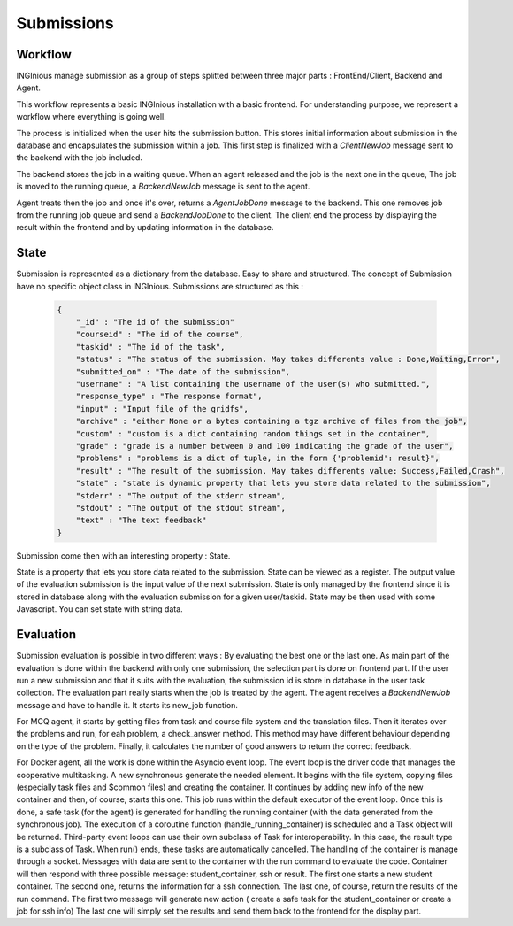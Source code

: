 Submissions
===========

Workflow
--------

INGInious manage submission as a group of steps splitted between three major parts : FrontEnd/Client, Backend and Agent.

.. image:: submission_workflow.png
    :align: center

This workflow represents a basic INGInious installation with a basic frontend. For understanding purpose, we represent a workflow where everything is going well.

The process is initialized when the user hits the submission button. This stores initial information about submission in the database and encapsulates the submission within a job.
This first step is finalized with a *ClientNewJob* message sent to the backend with the job included.

The backend stores the job in a waiting queue. When an agent released and the job is the next one in the queue, The job is moved to the running queue, a *BackendNewJob* message is sent to the agent.

Agent treats then the job and once it's over, returns a *AgentJobDone* message to the backend. This one removes job from the running job queue and send a *BackendJobDone* to the client. The client end the process by displaying the result within the frontend and by updating information in the database.

State
-----

Submission is represented as a dictionary from the database. Easy to share and structured.
The concept of Submission have no specific object class in INGInious.
Submissions are structured as this :

  .. code-block:: JSON

    {
        "_id" : "The id of the submission"
        "courseid" : "The id of the course", 
        "taskid" : "The id of the task", 
        "status" : "The status of the submission. May takes differents value : Done,Waiting,Error", 
        "submitted_on" : "The date of the submission", 
        "username" : "A list containing the username of the user(s) who submitted.", 
        "response_type" : "The response format", 
        "input" : "Input file of the gridfs", 
        "archive" : "either None or a bytes containing a tgz archive of files from the job", 
        "custom" : "custom is a dict containing random things set in the container", 
        "grade" : "grade is a number between 0 and 100 indicating the grade of the user", 
        "problems" : "problems is a dict of tuple, in the form {'problemid': result}", 
        "result" : "The result of the submission. May takes differents value: Success,Failed,Crash", 
        "state" : "state is dynamic property that lets you store data related to the submission", 
        "stderr" : "The output of the stderr stream", 
        "stdout" : "The output of the stdout stream", 
        "text" : "The text feedback" 
    }
  

Submission come then with an interesting property : State.

State is a property that lets you store data related to the submission.
State can be viewed as a register. The output value of the evaluation submission is the input value of the next submission. 
State is only managed by the frontend since it is stored in database along with the evaluation submission for a given user/taskid. State may be then used with some Javascript.
You can set state with string data.

Evaluation
----------

Submission evaluation is possible in two different ways : By evaluating the best one or the last one.
As main part of the evaluation is done within the backend with only one submission, the selection part is done on frontend part.
If the user run a new submission and that it suits with the evaluation, the submission id is store in database in the user task collection.
The evaluation part really starts when the job is treated by the agent. The agent receives a *BackendNewJob* message and have to handle it. It starts its new_job function.

For MCQ agent, it starts by getting files from task and course file system and the translation files. 
Then it iterates over the problems and run, for eah problem, a check_answer method. This method may have different behaviour depending on the type of the problem.
Finally, it calculates the number of good answers to return the correct feedback.

For Docker agent, all the work is done within the Asyncio event loop. The event loop is the driver code that manages the cooperative multitasking.
A new synchronous generate the needed element. It begins with the file system, copying files (especially task files and $common files) and creating the container. 
It continues by adding new info of the new container and then, of course, starts this one. This job runs within the default executor of the event loop.
Once this is done, a safe task (for the agent) is generated for handling the running container (with the data generated from the synchronous job).
The execution of a coroutine function (handle_running_container) is scheduled and a Task object will be returned. Third-party event loops can use their own subclass of Task for interoperability. In this case, the result type is a subclass of Task.
When run() ends, these tasks are automatically cancelled.
The handling of the container is manage through a socket. Messages with data are sent to the container with the run command to evaluate the code. 
Container will then respond with three possible message: student_container, ssh or result.
The first one starts a new student container.
The second one, returns the information for a ssh connection.
The last one, of course, return the results of the run command.
The first two message will generate new action ( create a safe task for the student_container or create a job for ssh info)
The last one will simply set the results and send them back to the frontend for the display part.
